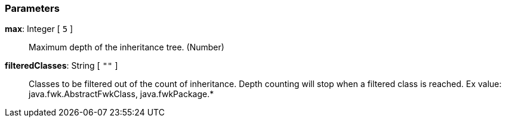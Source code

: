 === Parameters

*max*: Integer [ `+5+` ]::
  Maximum depth of the inheritance tree. (Number)

*filteredClasses*: String [ `+""+` ]::
  Classes to be filtered out of the count of inheritance. Depth counting will stop when a filtered class is reached. Ex value: java.fwk.AbstractFwkClass, java.fwkPackage.*

